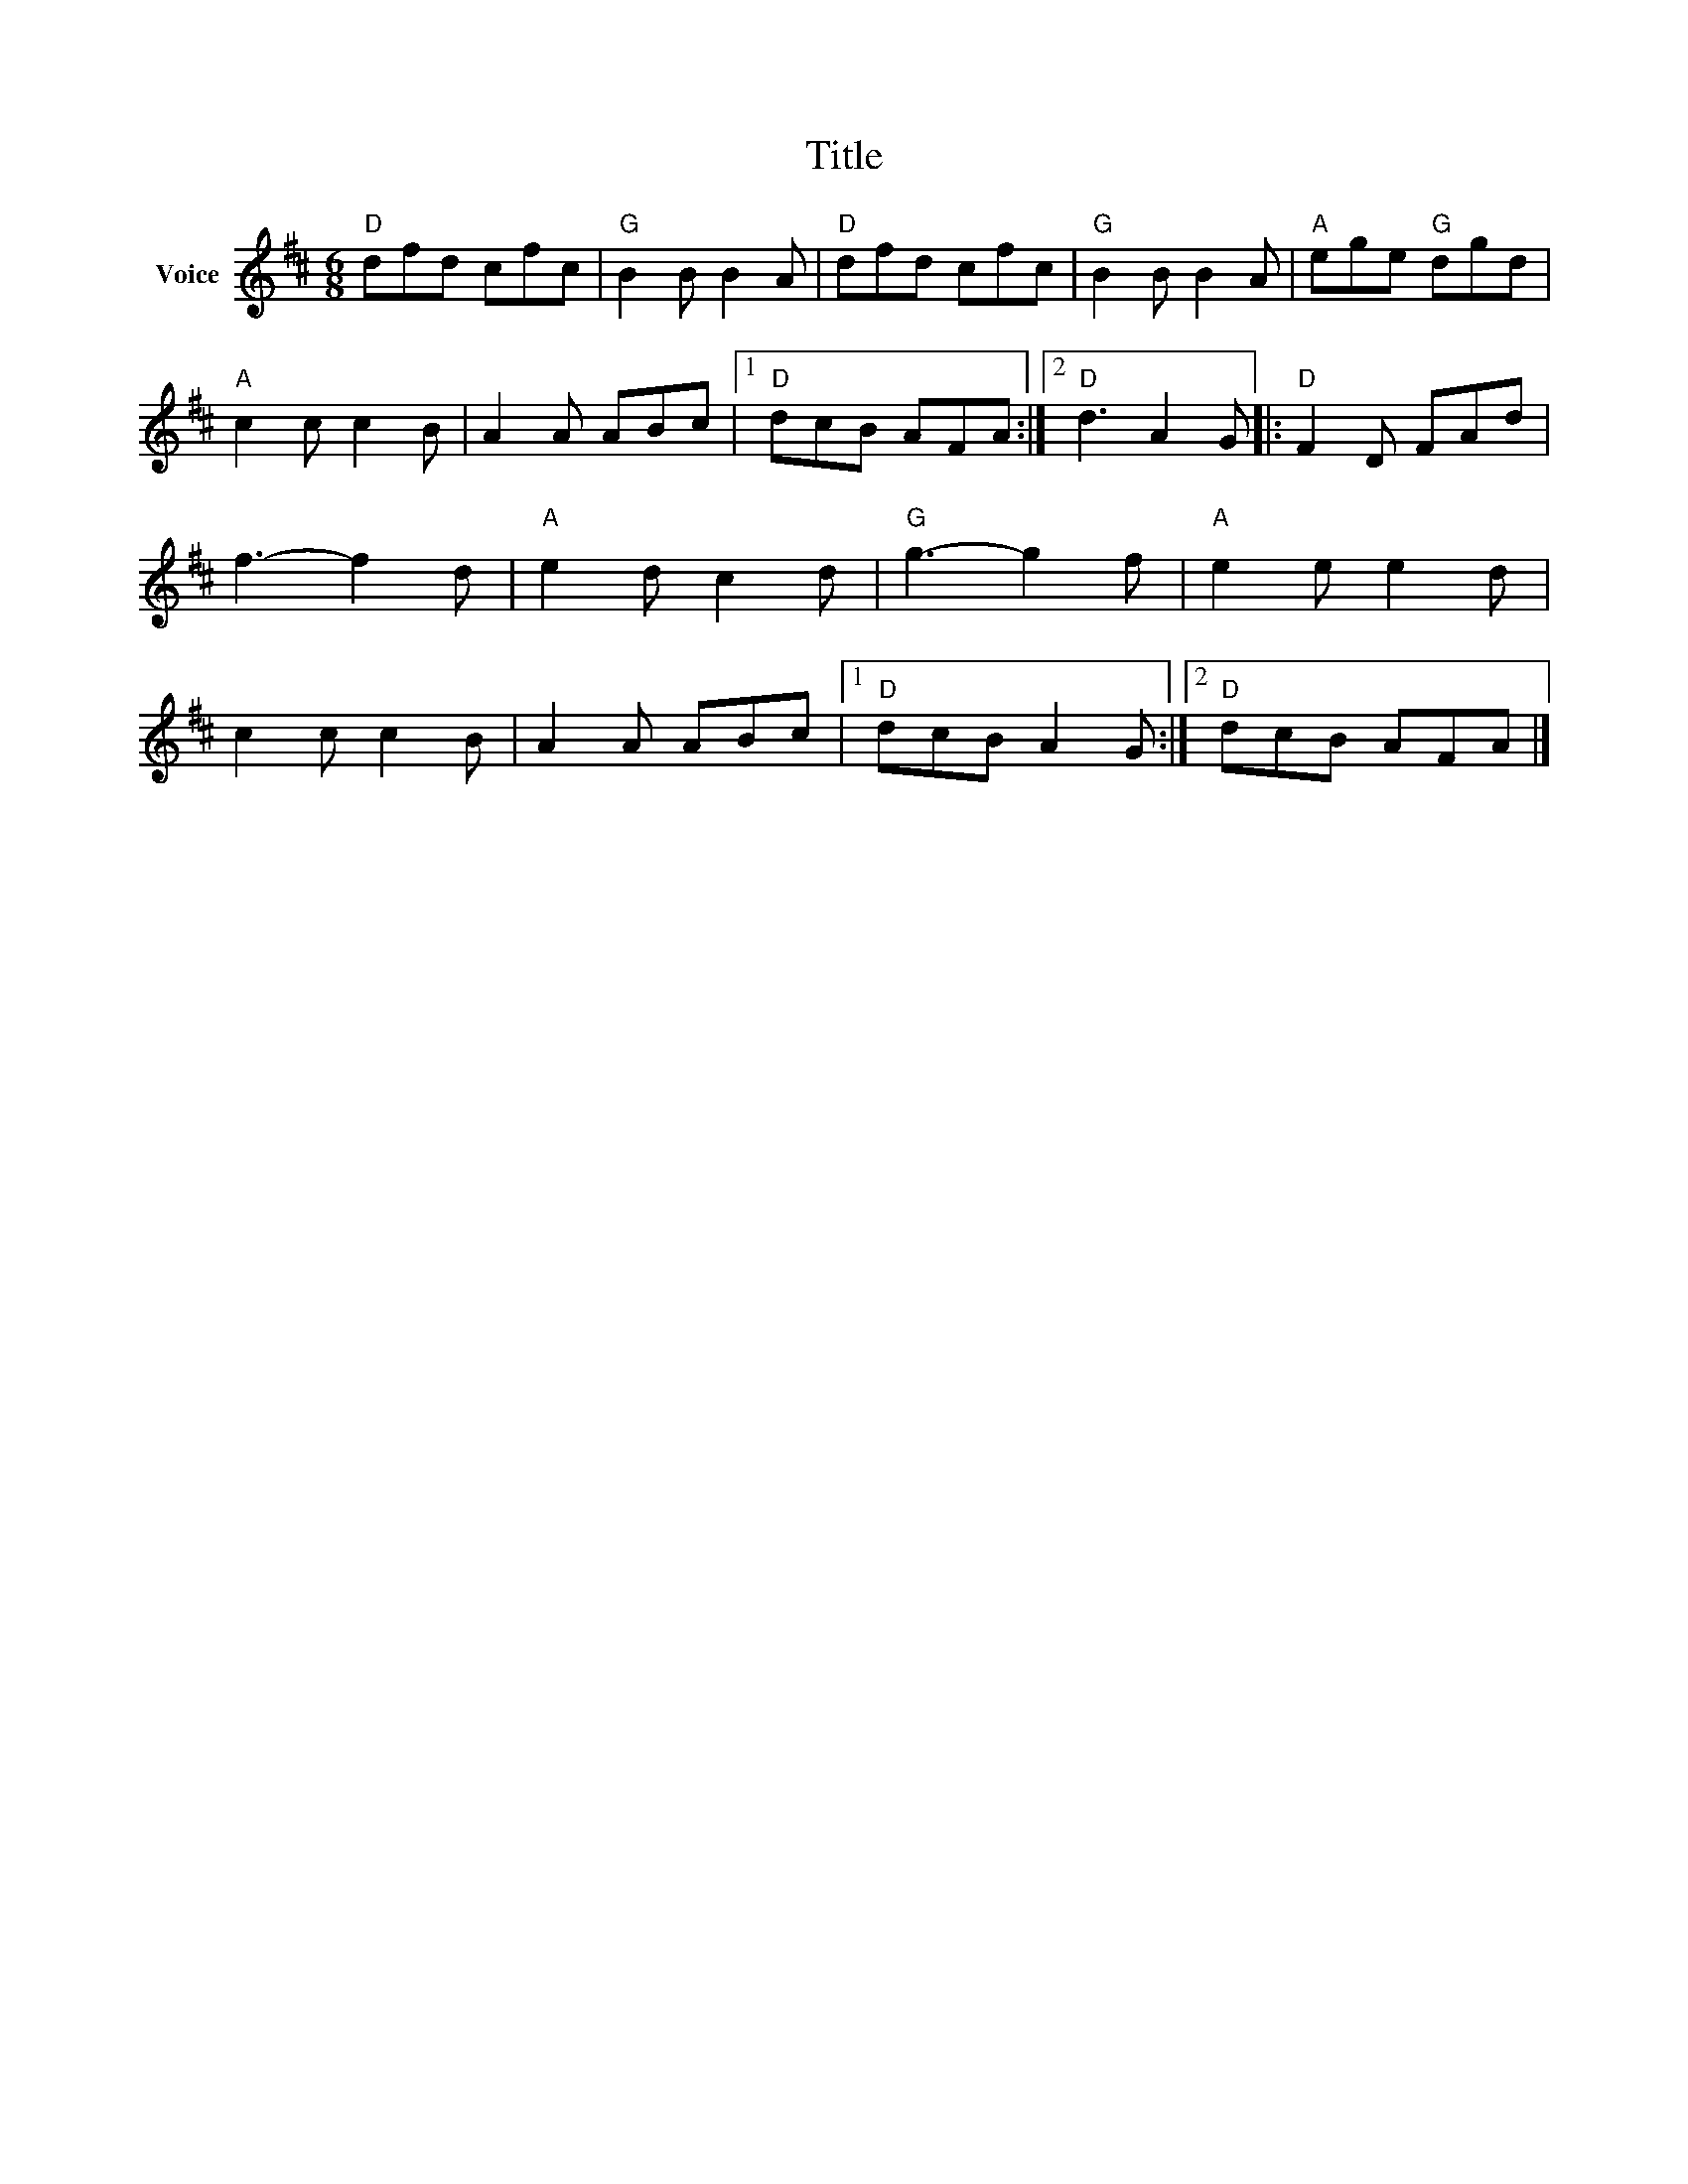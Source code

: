 X:1
T:Title
L:1/8
M:6/8
I:linebreak $
K:D
V:1 treble nm="Voice"
V:1
"D" dfd cfc |"G" B2 B B2 A |"D" dfd cfc |"G" B2 B B2 A |"A" ege"G" dgd |"A" c2 c c2 B | A2 A ABc |1 %7
"D" dcB AFA :|2"D" d3 A2 G |:"D" F2 D FAd | f3- f2 d |"A" e2 d c2 d |"G" g3- g2 f |"A" e2 e e2 d | %14
 c2 c c2 B | A2 A ABc |1"D" dcB A2 G :|2"D" dcB AFA |] %18
